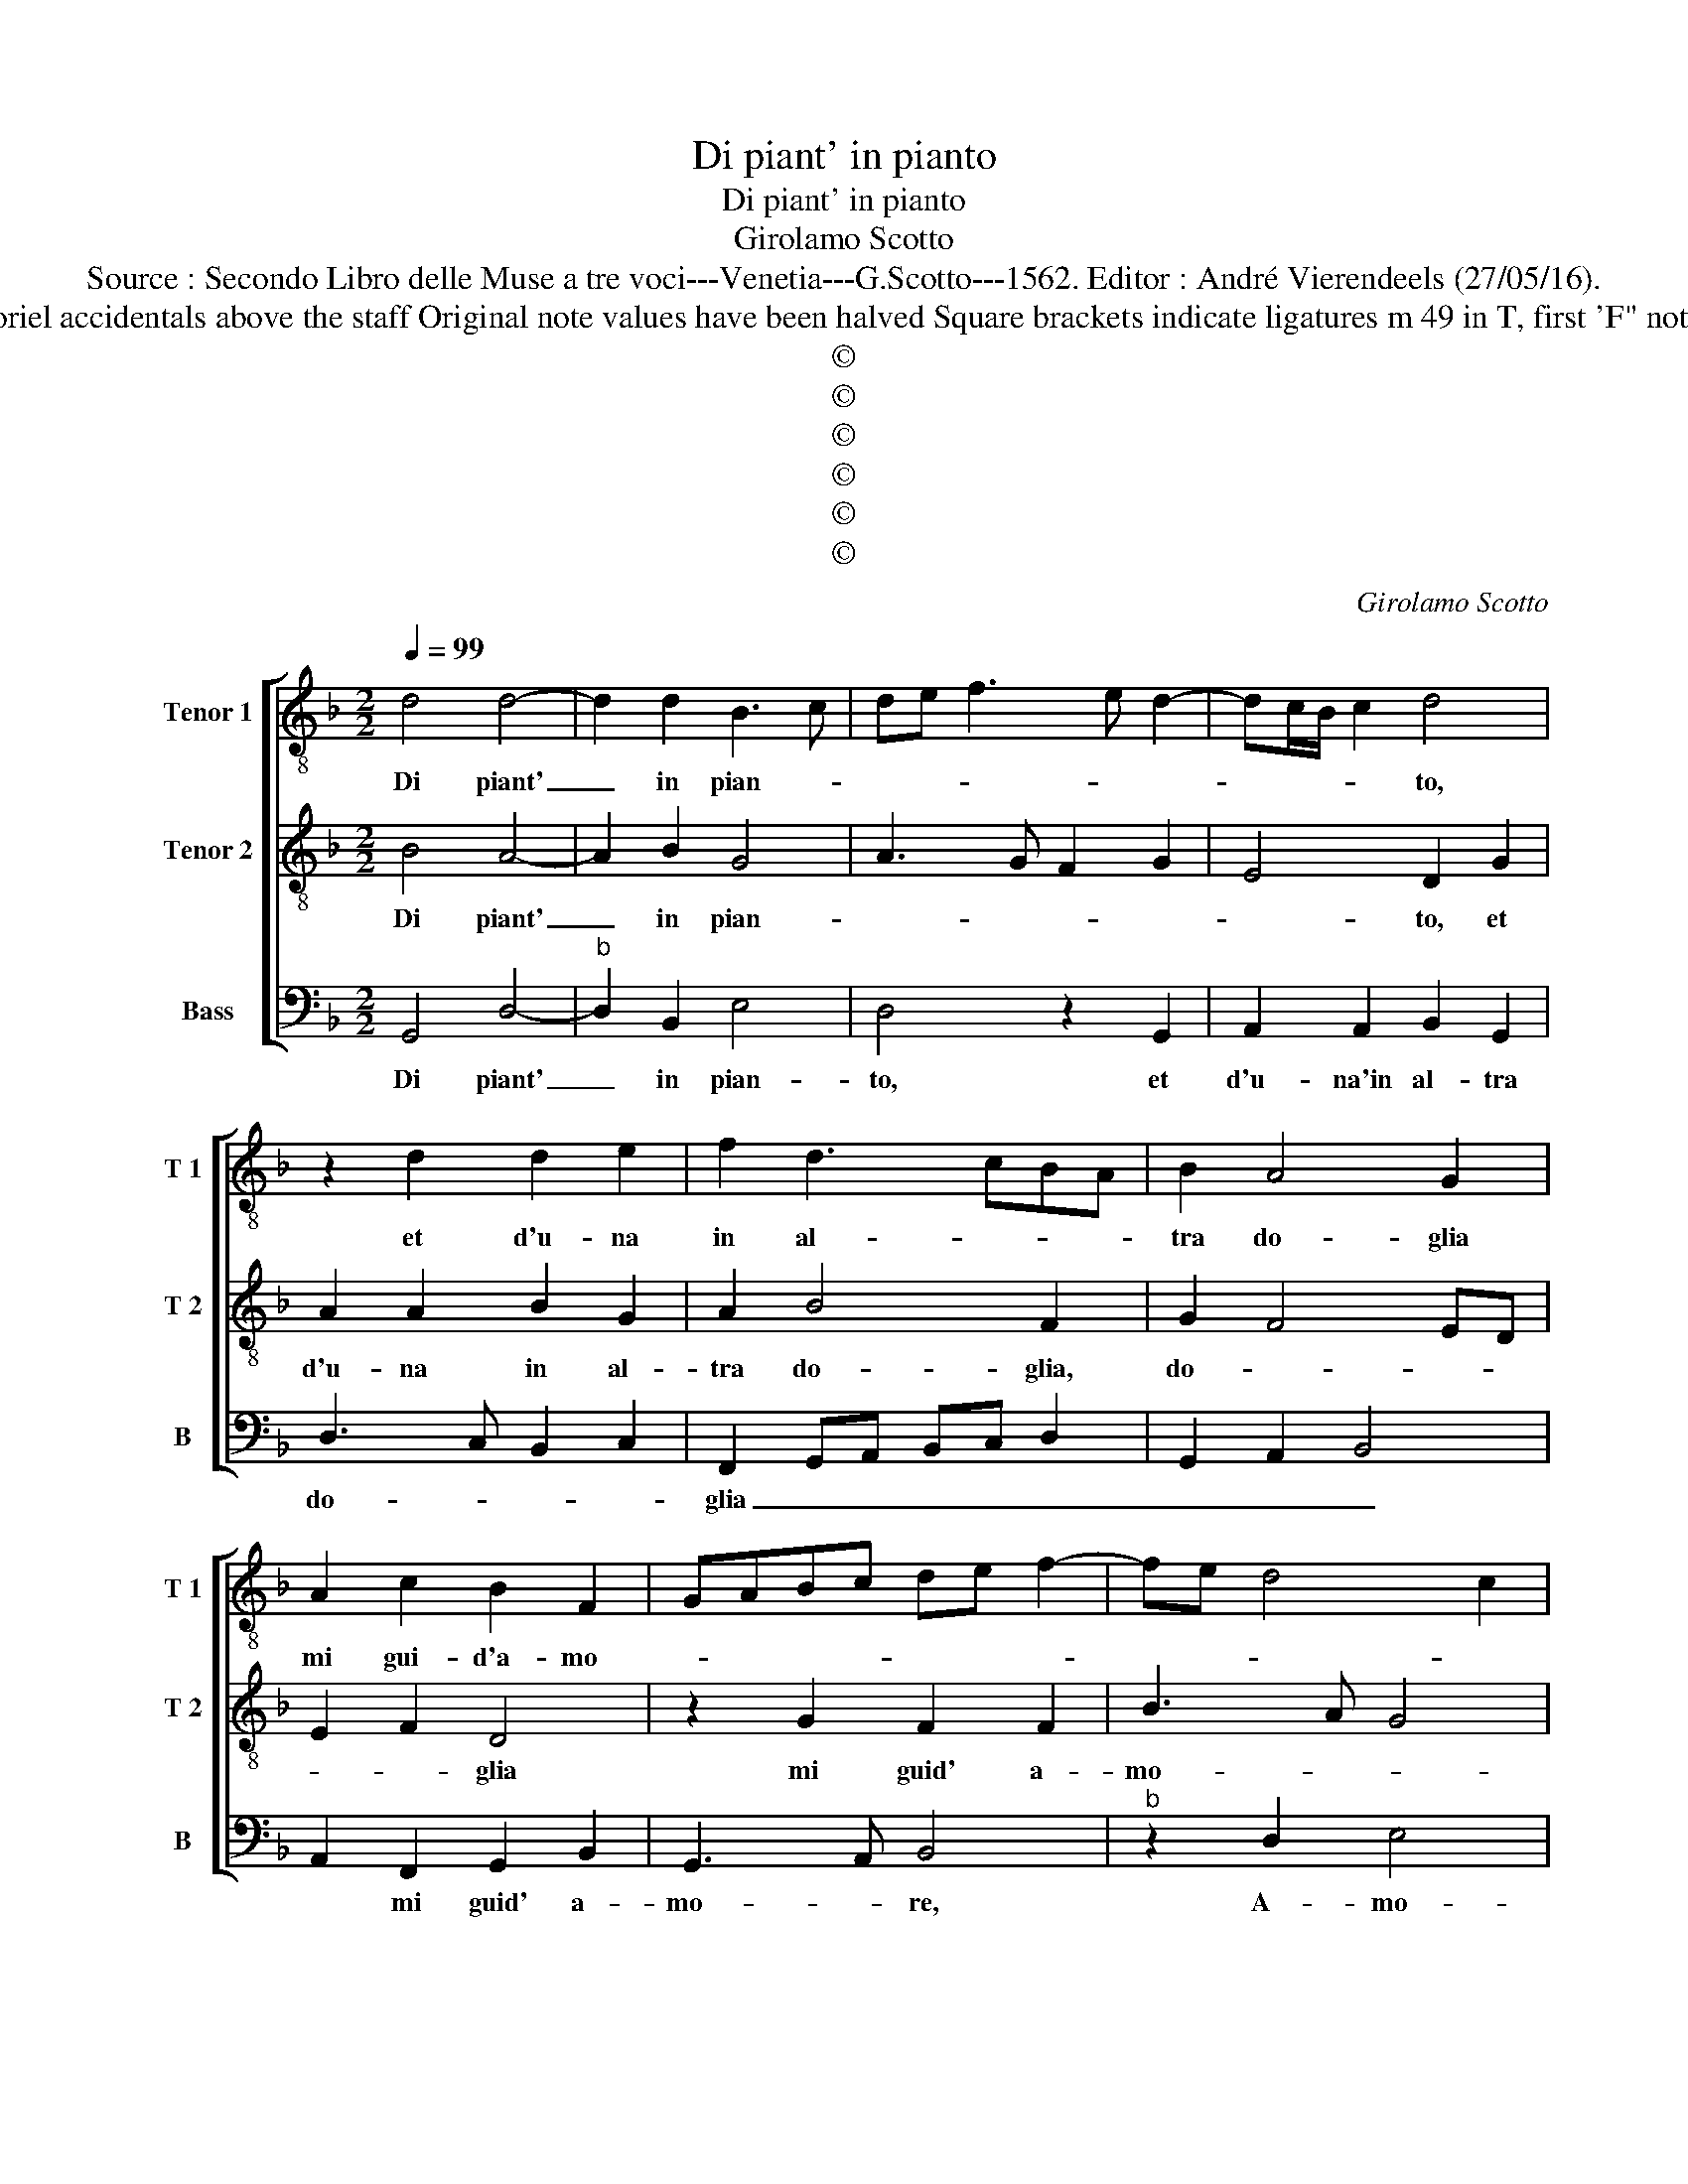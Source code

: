 X:1
T:Di piant' in pianto
T:Di piant' in pianto
T:Girolamo Scotto
T:Source : Secondo Libro delle Muse a tre voci---Venetia---G.Scotto---1562. Editor : André Vierendeels (27/05/16).
T:Notes : Original clefs : C3, C4, F4 Editoriel accidentals above the staff Original note values have been halved Square brackets indicate ligatures m 49 in T, first 'F" notated as "E" in original print "Terzi toni" 
T:©
T:©
T:©
T:©
T:©
T:©
C:Girolamo Scotto
Z:©
%%score [ 1 2 3 ]
L:1/8
Q:1/4=99
M:2/2
K:F
V:1 treble-8 nm="Tenor 1" snm="T 1"
V:2 treble-8 nm="Tenor 2" snm="T 2"
V:3 bass nm="Bass" snm="B"
V:1
 d4 d4- | d2 d2 B3 c | de f3 e d2- | dc/B/ c2 d4 | z2 d2 d2 e2 | f2 d3 cBA | B2 A4 G2 | %7
w: Di piant'|_ in pian- *||* * * * to,|et d'u- na|in al- * * *|tra do- glia|
 A2 c2 B2 F2 | GABc de f2- | fe d4 c2 | d2 f4 e2 | d2 c2 B2 B2 | A2 B4 B2 |"^#" AG G4 F2 | %14
w: mi gui- d'a- mo-|||re, e'l de-|sti- no as- pro|e fe- *||
 G2 B2 A2 d2 | d2 d2 c2 c2 | d2 d2 G2 A2 | B2 A4 G2 | A2 c2 c2 c2 | d4 _e3 d |"^b" c2 B2 e2 d2- | %21
w: ro, ond' io ond'|io cer- co so-|ven- te col pen-|sie- * *|ro, ne pe- ro|tro- vo _|_ chi da lui|
 d2 c2 d4 | d3 c BA G2 | A4 B4 | A8 || d4 d2 d2 | d4 d2 f2 | e2 f2 d4 | f4 c3 d | ef g3 f/e/ f2 | %30
w: _ mi suo-|||glia.|Ma- donn' e|se- co et|fa tut- ta|sua vo- *||
"^b" g3 f e2 d2 | c2 A2 B2 d2- | dc c4 B2 | c2 z G AA B2 | G2 g2 gg f2- | fe/d/ e2 f2 c2 | %36
w: * gli- a, et|ev- vi an- cho|_ il cor mi-|o prest' et leg- gie-|ro, prest' et leg- gie-|* * * ro, a dar-|
 c2 c2 d2 e2 | f2 ed c2 A2 | B2 A4 G2 | A4 z2 f2 | e2 d2 c2 A2 | B2 d4 c2- | c2 B4 A2- | %43
w: mi'an- go- scia et|han _ _ _ chtus'|il sen- tie-|ro a|co- le- i, che|d'as- prez- z'i|_ co- ri|
 AG G2 A2 c2 | B2 A2 B4 | A4 z2 G2 | G2 F2 B4 | A2 d4 c2 | d2 B2 A2 A2 | B4 A4 | A8 | A8 |] %52
w: _ _ spo- glia, i|co- ri spo-|glia, a|co- lei che|d'as- prez- *|ze, i co- ri|spo- *|gli-|a|
V:2
 B4 A4- | A2 B2 G4 | A3 G F2 G2 | E4 D2 G2 | A2 A2 B2 G2 | A2 B4 F2 | G2 F4 ED | E2 F2 D4 | %8
w: Di piant'|_ in pian-||* to, et|d'u- na in al-|tra do- glia,|do- * * *|* * glia|
 z2 G2 F2 F2 | B3 A G4 | A2 d4 c2 | B2 A3 G G2- | GF FE/F/ G4 | z8 | z2 D2 D2 D2 | G3 F E2 F2- | %16
w: mi guid' a-|mo- * *|re, e'l de-|stin' as- pro e|_ _ fe- * * ro,||ond' io cer-|co so- ven- *|
 F2 ED E2 F2 | D2 F4 D2 | E2 A2 A2 A2 | B3 A G4- | G2 G2 c2 BA | GF G2 A2 B2- | B2 A2 G2 G2- | %23
w: * * * te col|pen- sie- *|ro, ne pe- ro|tro _ chi|_ da lui mi _|_ _ _ _ _|* * * suo-|
 G2 F2 G4 | ^F8 || A4 A2 A2 | B4 A2 d2 | c2 A2 B2 B2 | A4 A3 B | c3 B A4 | G4 z2 G2- | %31
w: |glia.|Ma- donn' e|se- co et|fa tut- ta su-|a vo- *||glia, et|
 G2 F2 G2 D2 | E2 F2 D4 | C2 z E FF D2 | E3 F G2 A2 | G4 A2 A2 | A2 G2 B2 A2- | A2 G2 AGFE | %38
w: _ ev- vi an-|cho il cor|mio prest' et leg- gie-|ro, prest' et leg-|gie- ro, a|dar- mi'an- go scia|_ et han _ _ _|
 DE F4 ED | E2 F2 DEFG | AG G4 F2 | G4 z4 | z8 | z2 E2 E2 E2 | F2 F2 D2 G2- | GF/E/ F2 G2 B2 | %46
w: chtus' il sen- * *||* * tie- *|ro||a co- lei,|che d'as- prez- z'i|_ _ _ co- ri spo-|
 A4 G2 D2 | D2 F2 E4 | F2 G3 F/E/ F2 | G2 D2 F4- | F2 E2 F4 | E8 |] %52
w: gli- a, i|co- ri spo-|* * * * gli-|a, i co-|* ri spo-|glia.|
V:3
 G,,4 D,4- |"^b" D,2 B,,2 E,4 | D,4 z2 G,,2 | A,,2 A,,2 B,,2 G,,2 | D,3 C, B,,2 C,2 | %5
w: Di piant'|_ in pian-|to, et|d'u- na'in al- tra|do- * * *|
 F,,2 G,,A,, B,,C, D,2 | G,,2 A,,2 B,,4 | A,,2 F,,2 G,,2 B,,2 | G,,3 A,, B,,4 |"^b" z2 D,2 E,4 | %10
w: glia _ _ _ _ _|_ _ _|* mi guid' a-|mo- * re,|A- mo-|
 D,4 z4 | z4 G,,4 | D,2 D,2 E,3 D, | C,2 B,,2 A,,4 | G,,4 z2 G,,2 | G,,2 G,,2 C,2 A,,2 | %16
w: re|e'l|de- stin' as- *|pro e fe-|ro, ond'|io cer- co so-|
 B,,2 B,,2 C,2 F,,2 | G,,2 A,,2 B,,4 | A,,2 F,,2 F,,2 F,,2 | B,,2 G,,2 C,4- |"^b" C,2 E,2 C,2 D,2 | %21
w: ven- te col pen-|sie- * *|ro, ne pe- ro|tro- vo chi|_ da lui mi|
"^b" E,4 D,4 |"^b" G,,2 D,2 E,4 | D,4 G,,4 | D,8 || D,4 D,2 D,2 | G,4 D,2 D,2 | A,2 F,2 G,2 G,2 | %28
w: suo- *|glia, mi suo-||glia.|Ma- donn' e|se- co et|fa tut- ta sua|
"^-natural" D,3 E, F,4 | C,4 D,2 D,2 | _E,3 D, C,2 B,,2 | A,,4 G,,2 B,,2 | A,,2 F,,2 G,,4 | %33
w: vo- * glia,|et ev- vi|an- ch'il _ cor|mi- o prest'|et leg- gie-|
 C,2 z C, F,,F,, G,,2 | C,3 C, C,2 F,,2 | C,4 F,,2 F,2 | F,2 E,2 D,2 C,2 | B,,4 A,,2 D,2 | %38
w: ro, prest' et leg- gie-|ro, prest' et leg-|gie- ro, a|dar- mi'an- go- scia|et han chtus'|
 G,,2 A,,2 B,,4 | A,,2 F,,2 B,,4 | C,2 G,,2 A,,2 A,,2 | G,,A,,B,,C, D,E,F,E,/D,/ | %42
w: il sen- tie-|ro'a co- le-|i, che d'as- prez-|ze- * * * * * * * *|
 E,F, G,2 D,3 C, | B,,2 C,2 A,,4 | D,2 D,2 G,,A,,B,,C, | D,2 D,2 G,,4 | D,4 z4 | z2 D,2 A,,2 A,,2 | %48
w: * * * i co-|ri spo- gli-|a, i co- * * *|ri spo- gli-|a,|i co- ri|
"^b" D,2 E,2 D,4 | G,,4 D,4 | D,2 C,2 D,4 | A,,8 |] %52
w: spo- * gli-|a, i|co- ri spo-|glia.|

